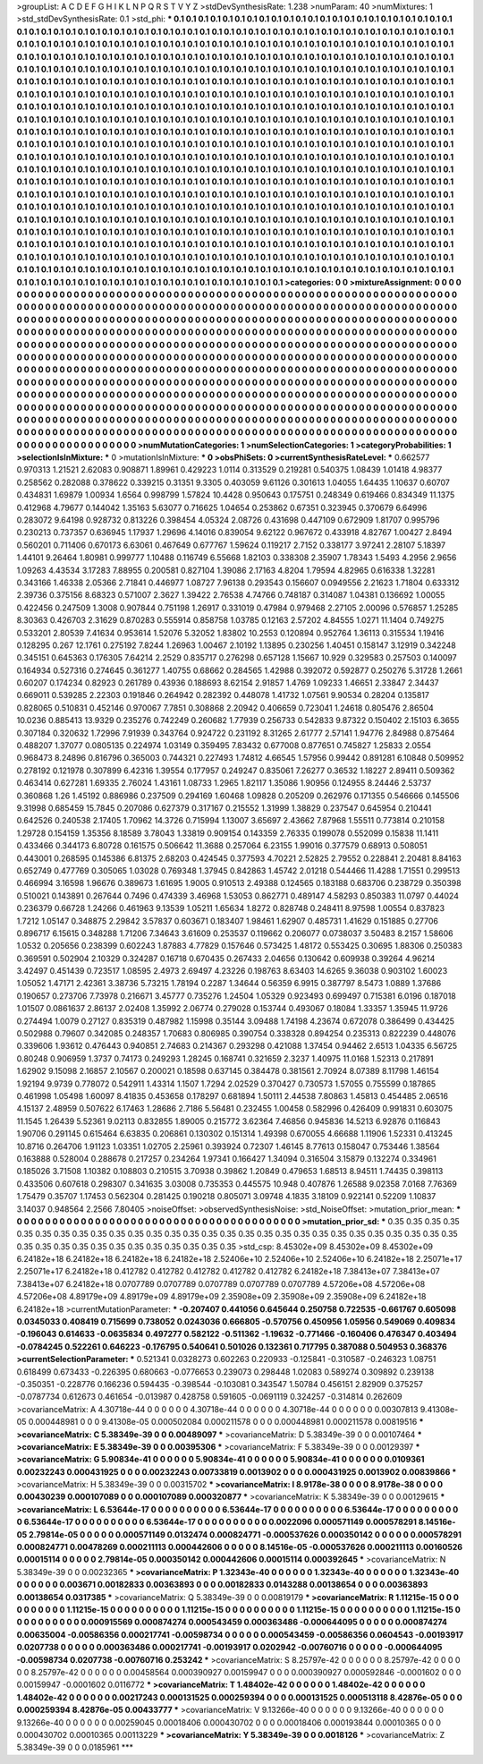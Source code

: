 >groupList:
A C D E F G H I K L
N P Q R S T V Y Z 
>stdDevSynthesisRate:
1.238 
>numParam:
40
>numMixtures:
1
>std_stdDevSynthesisRate:
0.1
>std_phi:
***
0.1 0.1 0.1 0.1 0.1 0.1 0.1 0.1 0.1 0.1
0.1 0.1 0.1 0.1 0.1 0.1 0.1 0.1 0.1 0.1
0.1 0.1 0.1 0.1 0.1 0.1 0.1 0.1 0.1 0.1
0.1 0.1 0.1 0.1 0.1 0.1 0.1 0.1 0.1 0.1
0.1 0.1 0.1 0.1 0.1 0.1 0.1 0.1 0.1 0.1
0.1 0.1 0.1 0.1 0.1 0.1 0.1 0.1 0.1 0.1
0.1 0.1 0.1 0.1 0.1 0.1 0.1 0.1 0.1 0.1
0.1 0.1 0.1 0.1 0.1 0.1 0.1 0.1 0.1 0.1
0.1 0.1 0.1 0.1 0.1 0.1 0.1 0.1 0.1 0.1
0.1 0.1 0.1 0.1 0.1 0.1 0.1 0.1 0.1 0.1
0.1 0.1 0.1 0.1 0.1 0.1 0.1 0.1 0.1 0.1
0.1 0.1 0.1 0.1 0.1 0.1 0.1 0.1 0.1 0.1
0.1 0.1 0.1 0.1 0.1 0.1 0.1 0.1 0.1 0.1
0.1 0.1 0.1 0.1 0.1 0.1 0.1 0.1 0.1 0.1
0.1 0.1 0.1 0.1 0.1 0.1 0.1 0.1 0.1 0.1
0.1 0.1 0.1 0.1 0.1 0.1 0.1 0.1 0.1 0.1
0.1 0.1 0.1 0.1 0.1 0.1 0.1 0.1 0.1 0.1
0.1 0.1 0.1 0.1 0.1 0.1 0.1 0.1 0.1 0.1
0.1 0.1 0.1 0.1 0.1 0.1 0.1 0.1 0.1 0.1
0.1 0.1 0.1 0.1 0.1 0.1 0.1 0.1 0.1 0.1
0.1 0.1 0.1 0.1 0.1 0.1 0.1 0.1 0.1 0.1
0.1 0.1 0.1 0.1 0.1 0.1 0.1 0.1 0.1 0.1
0.1 0.1 0.1 0.1 0.1 0.1 0.1 0.1 0.1 0.1
0.1 0.1 0.1 0.1 0.1 0.1 0.1 0.1 0.1 0.1
0.1 0.1 0.1 0.1 0.1 0.1 0.1 0.1 0.1 0.1
0.1 0.1 0.1 0.1 0.1 0.1 0.1 0.1 0.1 0.1
0.1 0.1 0.1 0.1 0.1 0.1 0.1 0.1 0.1 0.1
0.1 0.1 0.1 0.1 0.1 0.1 0.1 0.1 0.1 0.1
0.1 0.1 0.1 0.1 0.1 0.1 0.1 0.1 0.1 0.1
0.1 0.1 0.1 0.1 0.1 0.1 0.1 0.1 0.1 0.1
0.1 0.1 0.1 0.1 0.1 0.1 0.1 0.1 0.1 0.1
0.1 0.1 0.1 0.1 0.1 0.1 0.1 0.1 0.1 0.1
0.1 0.1 0.1 0.1 0.1 0.1 0.1 0.1 0.1 0.1
0.1 0.1 0.1 0.1 0.1 0.1 0.1 0.1 0.1 0.1
0.1 0.1 0.1 0.1 0.1 0.1 0.1 0.1 0.1 0.1
0.1 0.1 0.1 0.1 0.1 0.1 0.1 0.1 0.1 0.1
0.1 0.1 0.1 0.1 0.1 0.1 0.1 0.1 0.1 0.1
0.1 0.1 0.1 0.1 0.1 0.1 0.1 0.1 0.1 0.1
0.1 0.1 0.1 0.1 0.1 0.1 0.1 0.1 0.1 0.1
0.1 0.1 0.1 0.1 0.1 0.1 0.1 0.1 0.1 0.1
0.1 0.1 0.1 0.1 0.1 0.1 0.1 0.1 0.1 0.1
0.1 0.1 0.1 0.1 0.1 0.1 0.1 0.1 0.1 0.1
0.1 0.1 0.1 0.1 0.1 0.1 0.1 0.1 0.1 0.1
0.1 0.1 0.1 0.1 0.1 0.1 0.1 0.1 0.1 0.1
0.1 0.1 0.1 0.1 0.1 0.1 0.1 0.1 0.1 0.1
0.1 0.1 0.1 0.1 0.1 0.1 0.1 0.1 0.1 0.1
0.1 0.1 0.1 0.1 0.1 0.1 0.1 0.1 0.1 0.1
0.1 0.1 0.1 0.1 0.1 0.1 0.1 0.1 0.1 0.1
0.1 0.1 0.1 0.1 0.1 0.1 0.1 0.1 0.1 0.1
0.1 0.1 0.1 0.1 0.1 0.1 0.1 0.1 0.1 0.1
0.1 0.1 0.1 0.1 0.1 0.1 0.1 0.1 0.1 0.1
0.1 0.1 0.1 0.1 0.1 0.1 0.1 0.1 0.1 0.1
0.1 0.1 0.1 0.1 0.1 0.1 0.1 0.1 0.1 0.1
0.1 0.1 0.1 0.1 0.1 0.1 0.1 0.1 0.1 0.1
0.1 0.1 0.1 0.1 0.1 0.1 0.1 0.1 0.1 0.1
0.1 0.1 0.1 0.1 0.1 0.1 0.1 0.1 0.1 0.1
0.1 0.1 0.1 0.1 0.1 0.1 0.1 0.1 0.1 0.1
0.1 0.1 0.1 0.1 0.1 0.1 0.1 0.1 0.1 0.1
0.1 0.1 0.1 0.1 0.1 0.1 0.1 0.1 0.1 0.1
0.1 0.1 0.1 0.1 0.1 0.1 0.1 0.1 0.1 0.1
0.1 0.1 0.1 0.1 0.1 0.1 0.1 0.1 0.1 0.1
0.1 0.1 0.1 0.1 0.1 0.1 0.1 0.1 0.1 0.1
0.1 0.1 0.1 0.1 0.1 0.1 0.1 0.1 0.1 0.1
0.1 0.1 0.1 0.1 0.1 0.1 0.1 0.1 0.1 0.1
0.1 0.1 0.1 0.1 0.1 0.1 0.1 0.1 0.1 0.1
0.1 0.1 0.1 0.1 0.1 0.1 0.1 0.1 0.1 0.1
0.1 0.1 0.1 0.1 0.1 0.1 0.1 0.1 0.1 0.1
0.1 0.1 0.1 0.1 0.1 0.1 0.1 0.1 0.1 0.1
0.1 0.1 0.1 0.1 0.1 0.1 0.1 0.1 0.1 0.1
0.1 0.1 0.1 0.1 0.1 0.1 0.1 0.1 0.1 0.1
0.1 0.1 0.1 0.1 0.1 0.1 0.1 0.1 0.1 0.1
0.1 0.1 0.1 0.1 0.1 0.1 0.1 0.1 0.1 0.1
0.1 0.1 0.1 0.1 0.1 0.1 0.1 0.1 0.1 0.1
0.1 0.1 0.1 0.1 0.1 0.1 0.1 0.1 0.1 0.1
0.1 0.1 0.1 0.1 0.1 0.1 0.1 0.1 0.1 0.1
0.1 0.1 0.1 0.1 0.1 0.1 0.1 0.1 0.1 0.1
0.1 0.1 0.1 0.1 0.1 
>categories:
0 0
>mixtureAssignment:
0 0 0 0 0 0 0 0 0 0 0 0 0 0 0 0 0 0 0 0 0 0 0 0 0 0 0 0 0 0 0 0 0 0 0 0 0 0 0 0 0 0 0 0 0 0 0 0 0 0
0 0 0 0 0 0 0 0 0 0 0 0 0 0 0 0 0 0 0 0 0 0 0 0 0 0 0 0 0 0 0 0 0 0 0 0 0 0 0 0 0 0 0 0 0 0 0 0 0 0
0 0 0 0 0 0 0 0 0 0 0 0 0 0 0 0 0 0 0 0 0 0 0 0 0 0 0 0 0 0 0 0 0 0 0 0 0 0 0 0 0 0 0 0 0 0 0 0 0 0
0 0 0 0 0 0 0 0 0 0 0 0 0 0 0 0 0 0 0 0 0 0 0 0 0 0 0 0 0 0 0 0 0 0 0 0 0 0 0 0 0 0 0 0 0 0 0 0 0 0
0 0 0 0 0 0 0 0 0 0 0 0 0 0 0 0 0 0 0 0 0 0 0 0 0 0 0 0 0 0 0 0 0 0 0 0 0 0 0 0 0 0 0 0 0 0 0 0 0 0
0 0 0 0 0 0 0 0 0 0 0 0 0 0 0 0 0 0 0 0 0 0 0 0 0 0 0 0 0 0 0 0 0 0 0 0 0 0 0 0 0 0 0 0 0 0 0 0 0 0
0 0 0 0 0 0 0 0 0 0 0 0 0 0 0 0 0 0 0 0 0 0 0 0 0 0 0 0 0 0 0 0 0 0 0 0 0 0 0 0 0 0 0 0 0 0 0 0 0 0
0 0 0 0 0 0 0 0 0 0 0 0 0 0 0 0 0 0 0 0 0 0 0 0 0 0 0 0 0 0 0 0 0 0 0 0 0 0 0 0 0 0 0 0 0 0 0 0 0 0
0 0 0 0 0 0 0 0 0 0 0 0 0 0 0 0 0 0 0 0 0 0 0 0 0 0 0 0 0 0 0 0 0 0 0 0 0 0 0 0 0 0 0 0 0 0 0 0 0 0
0 0 0 0 0 0 0 0 0 0 0 0 0 0 0 0 0 0 0 0 0 0 0 0 0 0 0 0 0 0 0 0 0 0 0 0 0 0 0 0 0 0 0 0 0 0 0 0 0 0
0 0 0 0 0 0 0 0 0 0 0 0 0 0 0 0 0 0 0 0 0 0 0 0 0 0 0 0 0 0 0 0 0 0 0 0 0 0 0 0 0 0 0 0 0 0 0 0 0 0
0 0 0 0 0 0 0 0 0 0 0 0 0 0 0 0 0 0 0 0 0 0 0 0 0 0 0 0 0 0 0 0 0 0 0 0 0 0 0 0 0 0 0 0 0 0 0 0 0 0
0 0 0 0 0 0 0 0 0 0 0 0 0 0 0 0 0 0 0 0 0 0 0 0 0 0 0 0 0 0 0 0 0 0 0 0 0 0 0 0 0 0 0 0 0 0 0 0 0 0
0 0 0 0 0 0 0 0 0 0 0 0 0 0 0 0 0 0 0 0 0 0 0 0 0 0 0 0 0 0 0 0 0 0 0 0 0 0 0 0 0 0 0 0 0 0 0 0 0 0
0 0 0 0 0 0 0 0 0 0 0 0 0 0 0 0 0 0 0 0 0 0 0 0 0 0 0 0 0 0 0 0 0 0 0 0 0 0 0 0 0 0 0 0 0 0 0 0 0 0
0 0 0 0 0 0 0 0 0 0 0 0 0 0 0 
>numMutationCategories:
1
>numSelectionCategories:
1
>categoryProbabilities:
1 
>selectionIsInMixture:
***
0 
>mutationIsInMixture:
***
0 
>obsPhiSets:
0
>currentSynthesisRateLevel:
***
0.662577 0.970313 1.21521 2.62083 0.908871 1.89961 0.429223 1.0114 0.313529 0.219281
0.540375 1.08439 1.01418 4.98377 0.258562 0.282088 0.378622 0.339215 0.31351 9.3305
0.403059 9.61126 0.301613 1.04055 1.64435 1.10637 0.60707 0.434831 1.69879 1.00934
1.6564 0.998799 1.57824 10.4428 0.950643 0.175751 0.248349 0.619466 0.834349 11.1375
0.412968 4.79677 0.144042 1.35163 5.63077 0.716625 1.04654 0.253862 0.67351 0.323945
0.370679 6.64996 0.283072 9.64198 0.928732 0.813226 0.398454 4.05324 2.08726 0.431698
0.447109 0.672909 1.81707 0.995796 0.230213 0.737357 0.636945 1.17937 1.29696 4.14016
0.839054 9.62122 0.967672 0.433918 4.82767 1.00427 2.8494 0.560201 0.711406 0.670173
6.63061 0.467649 0.677767 1.59624 0.119217 2.7152 0.338177 3.97241 2.28107 5.18397
1.44101 9.26464 1.80981 0.999777 1.10488 0.116749 6.55668 1.82103 0.338308 2.35907
1.78343 1.5493 4.2956 2.9656 1.09263 4.43534 3.17283 7.88955 0.200581 0.827104
1.39086 2.17163 4.8204 1.79594 4.82965 0.616338 1.32281 0.343166 1.46338 2.05366
2.71841 0.446977 1.08727 7.96138 0.293543 0.156607 0.0949556 2.21623 1.71804 0.633312
2.39736 0.375156 8.68323 0.571007 2.3627 1.39422 2.76538 4.74766 0.748187 0.314087
1.04381 0.136692 1.00055 0.422456 0.247509 1.3008 0.907844 0.751198 1.26917 0.331019
0.47984 0.979468 2.27105 2.00096 0.576857 1.25285 8.30363 0.426703 2.31629 0.870283
0.555914 0.858758 1.03785 0.12163 2.57202 4.84555 1.0271 11.1404 0.749275 0.533201
2.80539 7.41634 0.953614 1.52076 5.32052 1.83802 10.2553 0.120894 0.952764 1.36113
0.315534 1.19416 0.128295 0.267 12.1761 0.275192 7.8244 1.26963 1.00467 2.10192
1.13895 0.230256 1.40451 0.158147 3.12919 0.342248 0.345151 0.645363 0.176305 7.64214
2.2529 0.835717 0.276298 0.657128 1.15667 10.929 0.329583 0.257503 0.140097 0.164934
0.527316 0.274645 0.361277 1.40755 0.68662 0.284565 1.42988 0.392072 0.592877 0.250276
5.31728 1.2661 0.60207 0.174234 0.82923 0.261789 0.43936 0.188693 8.62154 2.91857
1.4769 1.09233 1.46651 2.33847 2.34437 0.669011 0.539285 2.22303 0.191846 0.264942
0.282392 0.448078 1.41732 1.07561 9.90534 0.28204 0.135817 0.828065 0.510831 0.452146
0.970067 7.7851 0.308868 2.20942 0.406659 0.723041 1.24618 0.805476 2.86504 10.0236
0.885413 13.9329 0.235276 0.742249 0.260682 1.77939 0.256733 0.542833 9.87322 0.150402
2.15103 6.3655 0.307184 0.320632 1.72996 7.91939 0.343764 0.924722 0.231192 8.31265
2.61777 2.57141 1.94776 2.84988 0.875464 0.488207 1.37077 0.0805135 0.224974 1.03149
0.359495 7.83432 0.677008 0.877651 0.745827 1.25833 2.0554 0.968473 8.24896 0.816796
0.365003 0.744321 0.227493 1.74812 4.66545 1.57956 0.99442 0.891281 6.10848 0.509952
0.278192 0.121978 0.307899 6.42316 1.39554 0.177957 0.249247 0.835061 7.26277 0.36532
1.18227 2.89411 0.509362 0.463414 0.627281 1.69335 2.76024 1.43161 1.08733 1.2965
1.82117 1.35086 1.90956 0.124955 8.24446 2.53737 0.360868 1.26 1.45192 0.886986
0.237509 0.294169 1.60468 1.09828 0.205209 0.262976 0.171355 0.546666 0.145506 9.31998
0.685459 15.7845 0.207086 0.627379 0.317167 0.215552 1.31999 1.38829 0.237547 0.645954
0.210441 0.642526 0.240538 2.17405 1.70962 14.3726 0.715994 1.13007 3.65697 2.43662
7.87968 1.55511 0.773814 0.210158 1.29728 0.154159 1.35356 8.18589 3.78043 1.33819
0.909154 0.143359 2.76335 0.199078 0.552099 0.15838 11.1411 0.433466 0.344173 6.80728
0.161575 0.506642 11.3688 0.257064 6.23155 1.99016 0.377579 0.68913 0.508051 0.443001
0.268595 0.145386 6.81375 2.68203 0.424545 0.377593 4.70221 2.52825 2.79552 0.228841
2.20481 8.84163 0.652749 0.477769 0.305065 1.03028 0.769348 1.37945 0.842863 1.45742
2.01218 0.544466 11.4288 1.71551 0.299513 0.466994 3.16598 1.96676 0.389673 1.61695
1.9005 0.910513 2.49388 0.124565 0.183188 0.683706 0.238729 0.350398 0.510021 0.143891
0.267644 0.7496 0.474339 3.46968 1.53053 0.862771 0.489147 4.58293 0.850383 11.0797
0.44024 0.236379 0.66728 1.24266 0.461963 9.13539 1.05211 1.65634 1.8272 0.828748
0.248411 8.97598 1.00554 0.837823 1.7212 1.05147 0.348875 2.29842 3.57837 0.603671
0.183407 1.98461 1.62907 0.485731 1.41629 0.151885 0.27706 0.896717 6.15615 0.348288
1.71206 7.34643 3.61609 0.253537 0.119662 0.206077 0.0738037 3.50483 8.2157 1.58606
1.0532 0.205656 0.238399 0.602243 1.87883 4.77829 0.157646 0.573425 1.48172 0.553425
0.30695 1.88306 0.250383 0.369591 0.502904 2.10329 0.324287 0.16718 0.670435 0.267433
2.04656 0.130642 0.609938 0.39264 4.96214 3.42497 0.451439 0.723517 1.08595 2.4973
2.69497 4.23226 0.198763 8.63403 14.6265 9.36038 0.903102 1.60023 1.05052 1.47171
2.42361 3.38736 5.73215 1.78194 0.2287 1.34644 0.56359 6.9915 0.387797 8.5473
1.0889 1.37686 0.190657 0.273706 7.73978 0.216671 3.45777 0.735276 1.24504 1.05329
0.923493 0.699497 0.715381 6.0196 0.187018 1.01507 0.0861637 2.86137 2.02408 1.35992
2.06774 0.279028 0.153744 0.493067 0.18084 1.33357 1.35945 11.9726 0.274494 1.0079
0.27127 0.835319 0.487982 1.15998 0.35144 3.09488 1.74198 4.23674 0.672078 0.386499
0.434425 0.502988 0.79607 0.342085 0.248357 1.70683 0.806985 0.390754 0.338328 0.894254
0.235313 0.822239 0.448076 0.339606 1.93612 0.476443 0.940851 2.74683 0.214367 0.293298
0.421088 1.37454 0.94462 2.6513 1.04335 6.56725 0.80248 0.906959 1.3737 0.74173
0.249293 1.28245 0.168741 0.321659 2.3237 1.40975 11.0168 1.52313 0.217891 1.62902
9.15098 2.16857 2.10567 0.200021 0.18598 0.637145 0.384478 0.381561 2.70924 8.07389
8.11798 1.46154 1.92194 9.9739 0.778072 0.542911 1.43314 1.1507 1.7294 2.02529
0.370427 0.730573 1.57055 0.755599 0.187865 0.461998 1.05498 1.60097 8.41835 0.453658
0.178297 0.681894 1.50111 2.44538 7.80863 1.45813 0.454485 2.06516 4.15137 2.48959
0.507622 6.17463 1.28686 2.7186 5.56481 0.232455 1.00458 0.582996 0.426409 0.991831
0.603075 11.1545 1.26439 5.52361 9.02113 0.832855 1.89005 0.215772 3.62364 7.46856
0.945836 14.5213 6.92876 0.116843 1.90706 0.291145 0.615464 6.63835 0.206861 0.130302
0.151314 1.49398 0.670055 4.66688 1.11906 1.52331 0.413245 10.8716 0.264706 1.91123
1.03351 1.02705 2.25961 0.393924 0.72307 1.46145 8.77613 0.158047 0.753446 1.38564
0.163888 0.528004 0.288678 0.217257 0.234264 1.97341 0.166427 1.34094 0.316504 3.15879
0.132274 0.334961 0.185026 3.71508 1.10382 0.108803 0.210515 3.70938 0.39862 1.20849
0.479653 1.68513 8.94511 1.74435 0.398113 0.433506 0.607618 0.298307 0.341635 3.03008
0.735353 0.445575 10.948 0.407876 1.26588 9.02358 7.0168 7.76369 1.75479 0.35707
1.17453 0.562304 0.281425 0.190218 0.805071 3.09748 4.1835 3.18109 0.922141 0.52209
1.10837 3.14037 0.948564 2.2566 7.80405 
>noiseOffset:
>observedSynthesisNoise:
>std_NoiseOffset:
>mutation_prior_mean:
***
0 0 0 0 0 0 0 0 0 0
0 0 0 0 0 0 0 0 0 0
0 0 0 0 0 0 0 0 0 0
0 0 0 0 0 0 0 0 0 0
>mutation_prior_sd:
***
0.35 0.35 0.35 0.35 0.35 0.35 0.35 0.35 0.35 0.35
0.35 0.35 0.35 0.35 0.35 0.35 0.35 0.35 0.35 0.35
0.35 0.35 0.35 0.35 0.35 0.35 0.35 0.35 0.35 0.35
0.35 0.35 0.35 0.35 0.35 0.35 0.35 0.35 0.35 0.35
>std_csp:
8.45302e+09 8.45302e+09 8.45302e+09 6.24182e+18 6.24182e+18 6.24182e+18 6.24182e+18 2.52406e+10 2.52406e+10 2.52406e+10
6.24182e+18 2.25071e+17 2.25071e+17 6.24182e+18 0.412782 0.412782 0.412782 0.412782 0.412782 6.24182e+18
7.38413e+07 7.38413e+07 7.38413e+07 6.24182e+18 0.0707789 0.0707789 0.0707789 0.0707789 0.0707789 4.57206e+08
4.57206e+08 4.57206e+08 4.89179e+09 4.89179e+09 4.89179e+09 2.35908e+09 2.35908e+09 2.35908e+09 6.24182e+18 6.24182e+18
>currentMutationParameter:
***
-0.207407 0.441056 0.645644 0.250758 0.722535 -0.661767 0.605098 0.0345033 0.408419 0.715699
0.738052 0.0243036 0.666805 -0.570756 0.450956 1.05956 0.549069 0.409834 -0.196043 0.614633
-0.0635834 0.497277 0.582122 -0.511362 -1.19632 -0.771466 -0.160406 0.476347 0.403494 -0.0784245
0.522261 0.646223 -0.176795 0.540641 0.501026 0.132361 0.717795 0.387088 0.504953 0.368376
>currentSelectionParameter:
***
0.521341 0.0328273 0.602263 0.220933 -0.125841 -0.310587 -0.246323 1.08751 0.618499 0.673433
-0.226395 0.680663 -0.0776653 0.239073 0.298448 1.02083 0.589274 0.309892 0.239138 -0.350351
-0.228776 0.166236 0.594435 -0.398544 -0.103081 0.343547 1.50784 0.456151 2.82909 0.375257
-0.0787734 0.612673 0.461654 -0.013987 0.428758 0.591605 -0.0691119 0.324257 -0.314814 0.262609
>covarianceMatrix:
A
4.30718e-44	0	0	0	0	0	
0	4.30718e-44	0	0	0	0	
0	0	4.30718e-44	0	0	0	
0	0	0	0.00307813	9.41308e-05	0.000448981	
0	0	0	9.41308e-05	0.000502084	0.000211578	
0	0	0	0.000448981	0.000211578	0.00819516	
***
>covarianceMatrix:
C
5.38349e-39	0	
0	0.00489097	
***
>covarianceMatrix:
D
5.38349e-39	0	
0	0.00107464	
***
>covarianceMatrix:
E
5.38349e-39	0	
0	0.00395306	
***
>covarianceMatrix:
F
5.38349e-39	0	
0	0.00129397	
***
>covarianceMatrix:
G
5.90834e-41	0	0	0	0	0	
0	5.90834e-41	0	0	0	0	
0	0	5.90834e-41	0	0	0	
0	0	0	0.0109361	0.00232243	0.000431925	
0	0	0	0.00232243	0.00733819	0.0013902	
0	0	0	0.000431925	0.0013902	0.00839866	
***
>covarianceMatrix:
H
5.38349e-39	0	
0	0.00315702	
***
>covarianceMatrix:
I
8.9178e-38	0	0	0	
0	8.9178e-38	0	0	
0	0	0.00430239	0.000107089	
0	0	0.000107089	0.000320877	
***
>covarianceMatrix:
K
5.38349e-39	0	
0	0.00129615	
***
>covarianceMatrix:
L
6.53644e-17	0	0	0	0	0	0	0	0	0	
0	6.53644e-17	0	0	0	0	0	0	0	0	
0	0	6.53644e-17	0	0	0	0	0	0	0	
0	0	0	6.53644e-17	0	0	0	0	0	0	
0	0	0	0	6.53644e-17	0	0	0	0	0	
0	0	0	0	0	0.0022096	0.000571149	0.000578291	8.14516e-05	2.79814e-05	
0	0	0	0	0	0.000571149	0.0132474	0.000824771	-0.000537626	0.000350142	
0	0	0	0	0	0.000578291	0.000824771	0.00478269	0.000211113	0.000442606	
0	0	0	0	0	8.14516e-05	-0.000537626	0.000211113	0.00160526	0.00015114	
0	0	0	0	0	2.79814e-05	0.000350142	0.000442606	0.00015114	0.000392645	
***
>covarianceMatrix:
N
5.38349e-39	0	
0	0.00232365	
***
>covarianceMatrix:
P
1.32343e-40	0	0	0	0	0	
0	1.32343e-40	0	0	0	0	
0	0	1.32343e-40	0	0	0	
0	0	0	0.003671	0.00182833	0.00363893	
0	0	0	0.00182833	0.0143288	0.00138654	
0	0	0	0.00363893	0.00138654	0.0317385	
***
>covarianceMatrix:
Q
5.38349e-39	0	
0	0.00819179	
***
>covarianceMatrix:
R
1.11215e-15	0	0	0	0	0	0	0	0	0	
0	1.11215e-15	0	0	0	0	0	0	0	0	
0	0	1.11215e-15	0	0	0	0	0	0	0	
0	0	0	1.11215e-15	0	0	0	0	0	0	
0	0	0	0	1.11215e-15	0	0	0	0	0	
0	0	0	0	0	0.000915569	0.000874274	0.000543459	0.000363486	-0.000644095	
0	0	0	0	0	0.000874274	0.00635004	-0.00586356	0.000217741	-0.00598734	
0	0	0	0	0	0.000543459	-0.00586356	0.0604543	-0.00193917	0.0207738	
0	0	0	0	0	0.000363486	0.000217741	-0.00193917	0.0202942	-0.00760716	
0	0	0	0	0	-0.000644095	-0.00598734	0.0207738	-0.00760716	0.253242	
***
>covarianceMatrix:
S
8.25797e-42	0	0	0	0	0	
0	8.25797e-42	0	0	0	0	
0	0	8.25797e-42	0	0	0	
0	0	0	0.00458564	0.000390927	0.00159947	
0	0	0	0.000390927	0.000592846	-0.0001602	
0	0	0	0.00159947	-0.0001602	0.0116772	
***
>covarianceMatrix:
T
1.48402e-42	0	0	0	0	0	
0	1.48402e-42	0	0	0	0	
0	0	1.48402e-42	0	0	0	
0	0	0	0.00217243	0.000131525	0.000259394	
0	0	0	0.000131525	0.000513118	8.42876e-05	
0	0	0	0.000259394	8.42876e-05	0.00433777	
***
>covarianceMatrix:
V
9.13266e-40	0	0	0	0	0	
0	9.13266e-40	0	0	0	0	
0	0	9.13266e-40	0	0	0	
0	0	0	0.00259045	0.00018406	0.000430702	
0	0	0	0.00018406	0.000193844	0.00010365	
0	0	0	0.000430702	0.00010365	0.00113229	
***
>covarianceMatrix:
Y
5.38349e-39	0	
0	0.0018126	
***
>covarianceMatrix:
Z
5.38349e-39	0	
0	0.0185961	
***
